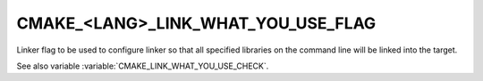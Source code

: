CMAKE_<LANG>_LINK_WHAT_YOU_USE_FLAG
-----------------------------------

.. versionadded:: 3.22

Linker flag to be used to configure linker so that all specified libraries on
the command line will be linked into the target.

See also variable :variable:`CMAKE_LINK_WHAT_YOU_USE_CHECK`.
